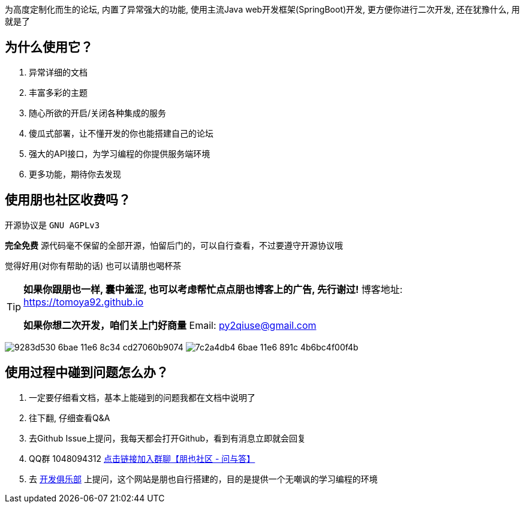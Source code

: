 为高度定制化而生的论坛, 内置了异常强大的功能, 使用主流Java web开发框架(SpringBoot)开发, 更方便你进行二次开发, 还在犹豫什么, 用就是了

== 为什么使用它？

1. 异常详细的文档
2. 丰富多彩的主题
3. 随心所欲的开启/关闭各种集成的服务
4. 傻瓜式部署，让不懂开发的你也能搭建自己的论坛
5. 强大的API接口，为学习编程的你提供服务端环境
6. 更多功能，期待你去发现

== 使用朋也社区收费吗？

开源协议是 `GNU AGPLv3`

*完全免费* 源代码毫不保留的全部开源，怕留后门的，可以自行查看，不过要遵守开源协议哦

觉得好用(对你有帮助的话) 也可以请朋也喝杯茶

[TIP]
====
*如果你跟朋也一样, 囊中羞涩, 也可以考虑帮忙点点朋也博客上的广告, 先行谢过!* 博客地址: https://tomoya92.github.io

*如果你想二次开发，咱们关上门好商量* Email: py2qiuse@gmail.com
====

image:https://cloud.githubusercontent.com/assets/6915570/18000010/9283d530-6bae-11e6-8c34-cd27060b9074.png[]
image:https://cloud.githubusercontent.com/assets/6915570/17999995/7c2a4db4-6bae-11e6-891c-4b6bc4f00f4b.png[]

== 使用过程中碰到问题怎么办？

1. 一定要仔细看文档，基本上能碰到的问题我都在文档中说明了
2. 往下翻, 仔细查看Q&A
3. 去Github Issue上提问，我每天都会打开Github，看到有消息立即就会回复
4. QQ群 1048094312 https://jq.qq.com/?_wv=1027&k=nGLY4QmH[点击链接加入群聊【朋也社区 - 问与答】]
5. 去 https://17dev.club[开发俱乐部] 上提问，这个网站是朋也自行搭建的，目的是提供一个无嘲讽的学习编程的环境


